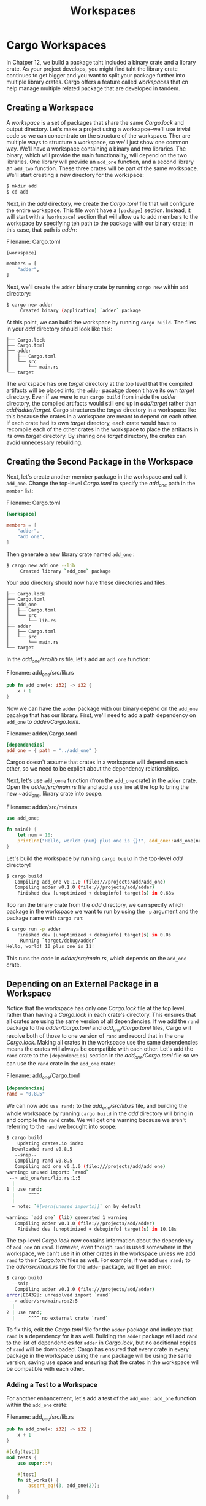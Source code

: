 #+title: Workspaces

* Cargo Workspaces
In Chatper 12, we build a package taht included a binary crate and a library crate.
As your project develops, you might find taht the library crate continues to get bigger and you want to split your package further into multiple library crates.
Cargo offers a feature called /workspaces/ that cn help manage multiple related package that are developed in tandem.

** Creating a Workspace
A /workspace/ is a set of packages that share the same /Cargo.lock/ and output directory.
Let's make a project using a worksapce--we'll use trivial code so we can concentrate on the structure of the workspace.
Ther are multiple ways to structure a workspace, so we'll just show one common way.
We'll have a workspace containing a binary and two libraries.
The binary, which will provide the main functionality, will depend on the two libraries.
One library will provide an ~add_one~ function, and a second library an ~add_two~ function.
These three crates will be part of the same workspace.
We'll start creating a new directory for the workspace:
#+begin_src bash
$ mkdir add
$ cd add
#+end_src

Next, in the /add/ directory, we create the /Cargo.toml/ file that will configure the entire workspace.
This file won't have a ~[package]~ section.
Instead, it will start with a ~[workspace]~ section that will allow us to add members to the workspace by specifying teh path to the package with our binary crate; in this case, that path is /addrr/:

Filename: Cargo.toml
#+begin_src bash
[workspace]

members = [
    "adder",
]
#+end_src

Next, we'll create the ~adder~ binary crate by running ~cargo new~ within ~add~ directory:
#+begin_src bash
$ cargo new adder
     Created binary (application) `adder` package
#+end_src

At this point, we can build the workspace by running ~cargo build~.
The files in your /add/ directory should look like this:
#+begin_src tree
├── Cargo.lock
├── Cargo.toml
├── adder
│   ├── Cargo.toml
│   └── src
│       └── main.rs
└── target
#+end_src

The workspace has one /target/ directory at the top level that the compiled artifacts will be placed into; the ~adder~ pacakge doesn't have its own /target/ directory.
Even if we were to run ~cargo build~ from inside the /adder/ directory, the compiled artifacts would still end up in /add/target/ rather than /add/adder/target/.
Cargo structures the /target/ directory in a workspace like this because the crates in a workspace are meant to depend on each other.
If each crate had its own /target/ directory, each crate would have to recompile each of the other crates in the workspace to place the artifacts in its own /target/ directory.
By sharing one /target/ directory, the crates can avoid unnecessary rebuilding.

** Creating the Second Package in the Workspace
Next, let's create another member package in the workspace and call it ~add_one~.
Change the top-level /Cargo.toml/ to specify the /add_one/ path in the ~member~ list:

Filename: Cargo.toml
#+begin_src toml
[workspace]

members = [
    "adder",
    "add_one",
]
#+end_src

Then generate a new library crate named ~add_one~ :
#+begin_src bash
$ cargo new add_one --lib
     Created library `add_one` package
#+end_src

Your /add/ directory should now have these directories and files:
#+begin_src tree
├── Cargo.lock
├── Cargo.toml
├── add_one
│   ├── Cargo.toml
│   └── src
│       └── lib.rs
├── adder
│   ├── Cargo.toml
│   └── src
│       └── main.rs
└── target
#+end_src

In the /add_one/src/lib.rs/ file, let's add an ~add_one~ function:

Filename: add_one/src/lib.rs
#+begin_src rust
pub fn add_one(x: i32) -> i32 {
    x + 1
}
#+end_src

Now we can have the ~adder~ package with our binary depend on the ~add_one~ pacakge that has our library.
First, we'll need to add a path dependency on ~add_one~ to /adder/Cargo.toml/.

Filename: adder/Cargo.toml
#+begin_src toml
[dependencies]
add_one = { path = "../add_one" }
#+end_src

Cargoo doesn't assume that crates in a workspace will depend on each other, so we need to be explicit about the dependency relationships.

Next, let's use ~add_oone~ function (from the ~add_one~ crate) in the ~adder~ crate.
Open the /adder/src/main.rs/ file and add a ~use~ line at the top to bring the new ~add_one, library crate into scope.

Filename: adder/src/main.rs
#+begin_src rust
use add_one;

fn main() {
    let num = 10;
    println!("Hello, world! {num} plus one is {}!", add_one::add_one(num));
}
#+end_src

Let's build the workspace by running ~cargo build~ in the top-level /add/ directory!
#+begin_src bash
$ cargo build
   Compiling add_one v0.1.0 (file:///projects/add/add_one)
   Compiling adder v0.1.0 (file:///projects/add/adder)
    Finished dev [unoptimized + debuginfo] target(s) in 0.68s
#+end_src

Too run the binary crate from the /add/ directory, we can specify which package in the workspace we want to run by using the ~-p~ argument and the package name with ~cargo run~:
#+begin_src bash
$ cargo run -p adder
    Finished dev [unoptimized + debuginfo] target(s) in 0.0s
     Running `target/debug/adder`
Hello, world! 10 plus one is 11!
#+end_src

This runs the code in /adder/src/main.rs/, which depends on the ~add_one~ crate.

** Depending on an External Package in a Workspace
Notice that the workspace has only one /Cargo.lock/ file at the top level, rather than having a /Cargo.lock/ in each crate's directory.
This ensures that all crates are using the same version of all dependencies.
If we add the ~rand~ package to the /adder/Cargo.toml/ and /add_one/Cargo.toml/ files, Cargo will resolve both of those to one version of ~rand~ and record that in the one /Cargo.lock/.
Making all crates in the workspace use the same dependencies means the crates will always be compatible with each other.
Let's add the ~rand~ crate to the ~[dependencies]~ section in the /add_one/Cargo.toml/ file so we can use the ~rand~ crate in the ~add_one~ crate:

Filename: add_one/Cargo.toml
#+begin_src toml
[dependencies]
rand = "0.8.5"
#+end_src

We can now add ~use rand;~ to the /add_one/src/lib.rs/ file, and building the whole workspace by running ~cargo build~ in the /add/ directory will bring in and compile the ~rand~ crate.
We will get one warning because we aren't referring to the ~rand~ we brought into scope:
#+begin_src bash
$ cargo build
    Updating crates.io index
  Downloaded rand v0.8.5
   --snip--
   Compiling rand v0.8.5
   Compiling add_one v0.1.0 (file:///projects/add/add_one)
warning: unused import: `rand`
 --> add_one/src/lib.rs:1:5
  |
1 | use rand;
  |     ^^^^
  |
  = note: `#[warn(unused_imports)]` on by default

warning: `add_one` (lib) generated 1 warning
   Compiling adder v0.1.0 (file:///projects/add/adder)
    Finished dev [unoptimized + debuginfo] target(s) in 10.18s
#+end_src

The top-level /Cargo.lock/ now contains information about the dependency of ~add_one~ on ~rand~.
However, even though ~rand~ is used somewhere in the workspace, we can't use it in other crates in the workspace unless we add ~rand~ to their /Cargo.toml/ files as well.
For example, if we add ~use rand;~ to the /ader/src/main.rs/ file for the ~adder~ package, we'll get an error:
#+begin_src bash
$ cargo build
  --snip--
   Compiling adder v0.1.0 (file:///projects/add/adder)
error[E0432]: unresolved import `rand`
 --> adder/src/main.rs:2:5
  |
2 | use rand;
  |     ^^^^ no external crate `rand`
#+end_src

To fix this, edit the /Cargo.toml/ file for the ~adder~ package and indicate that ~rand~ is a dependency for it as well.
Building the ~adder~ package will add ~rand~ to the list of dependencies for ~adder~ in /Cargo.lock/, but no additional copies of ~rand~ will be downloaded.
Cargo has ensured that every crate in every package in the workspace using the ~rand~ package will be using the same version, saving use space and ensuring that the crates in the workspace will be compatible with each other.

*** Adding a Test to a Workspace
For another enhancement, let's add a test of the ~add_one::add_one~ function within the ~add_one~ crate:

Filename: add_one/src/lib.rs
#+begin_src rust
pub fn add_one(x: i32) -> i32 {
    x + 1
}

#[cfg(test)]
mod tests {
    use super::*;

    #[test]
    fn it_works() {
        assert_eq!(3, add_one(2));
    }
}
#+end_src

Now run ~cargo test~ in the top-level /add/ directory.
Running ~cargo test~ in a workspace structured like this one will run the tests for all the crates in the workspace:
#+begin_src bash
$ cargo test
   Compiling add_one v0.1.0 (file:///projects/add/add_one)
   Compiling adder v0.1.0 (file:///projects/add/adder)
    Finished test [unoptimized + debuginfo] target(s) in 0.27s
     Running unittests src/lib.rs (target/debug/deps/add_one-f0253159197f7841)

running 1 test
test tests::it_works ... ok

test result: ok. 1 passed; 0 failed; 0 ignored; 0 measured; 0 filtered out; finished in 0.00s

     Running unittests src/main.rs (target/debug/deps/adder-49979ff40686fa8e)

running 0 tests

test result: ok. 0 passed; 0 failed; 0 ignored; 0 measured; 0 filtered out; finished in 0.00s

   Doc-tests add_one

running 0 tests

test result: ok. 0 passed; 0 failed; 0 ignored; 0 measured; 0 filtered out; finished in 0.00s
#+end_src

The first section of the output shows that the ~it_works~ test in the ~add_one~ crate passed.
The next section shows that zero tests were found in the ~adder~ crate, and then the last section shows zero documentation tests were found in the ~add_one~ crate.

We can also run tests for one particular crate in a workspace from the top-level directory by using the ~-p~ flag and specifying the name of the crate we want to test:
#+begin_src bash
$ cargo test -p add_one
    Finished test [unoptimized + debuginfo] target(s) in 0.00s
     Running unittests src/lib.rs (target/debug/deps/add_one-b3235fea9a156f74)

running 1 test
test tests::it_works ... ok

test result: ok. 1 passed; 0 failed; 0 ignored; 0 measured; 0 filtered out; finished in 0.00s

   Doc-tests add_one

running 0 tests

test result: ok. 0 passed; 0 failed; 0 ignored; 0 measured; 0 filtered out; finished in 0.00s
#+end_src

This output shows ~cargo test~ only ran the tests for the ~add_one~ crate and didn't run the ~adder~ crate tests.

If you publish the crates in the workspace to ~crates.io~, each crate in the workspace will need to be published separately.
Like ~cargo test~, we can publish a particular crate in our workspace by using the ~-p~ flag and specifying the name of the crate we want to publish.

For additional practice, add an ~add_two~ crate to this workspace in a similar way as the ~add_one~ crate!

As your project grows, consider using a workspace: it's easier to understand smaller, individual components than one big blob of code.
Furthermore, keeping the crates in a workspace can make coordination between crates easier if they are often changed at the same time.
